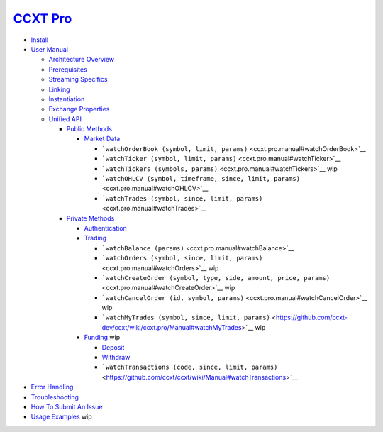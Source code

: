 `CCXT Pro <https://ccxt.pro>`__
===============================

-  `Install <ccxt.pro.install>`__
-  `User Manual <ccxt.pro.manual>`__

   -  `Architecture Overview <ccxt.pro.manual#overview>`__
   -  `Prerequisites <ccxt.pro.manual#prerequisites>`__
   -  `Streaming Specifics <ccxt.pro.manual#streaming-specifics>`__
   -  `Linking <ccxt.pro.manual#linking>`__
   -  `Instantiation <ccxt.pro.manual#instantiation>`__
   -  `Exchange Properties <ccxt.pro.manual#exchange-properties>`__
   -  `Unified API <ccxt.pro.manual#unified-api>`__

      -  `Public Methods <ccxt.pro.manual#public-methods>`__

         -  `Market Data <ccxt.pro.manual#market-data>`__

            -  ```watchOrderBook (symbol, limit, params)`` <ccxt.pro.manual#watchOrderBook>`__
            -  ```watchTicker (symbol, limit, params)`` <ccxt.pro.manual#watchTicker>`__
            -  ```watchTickers (symbols, params)`` <ccxt.pro.manual#watchTickers>`__ wip
            -  ```watchOHLCV (symbol, timeframe, since, limit, params)`` <ccxt.pro.manual#watchOHLCV>`__
            -  ```watchTrades (symbol, since, limit, params)`` <ccxt.pro.manual#watchTrades>`__

      -  `Private Methods <ccxt.pro.manual#private-methods>`__

         -  `Authentication <ccxt.pro.manual#authentication>`__
         -  `Trading <ccxt.pro.manual#trading>`__

            -  ```watchBalance (params)`` <ccxt.pro.manual#watchBalance>`__
            -  ```watchOrders (symbol, since, limit, params)`` <ccxt.pro.manual#watchOrders>`__ wip
            -  ```watchCreateOrder (symbol, type, side, amount, price, params)`` <ccxt.pro.manual#watchCreateOrder>`__ wip
            -  ```watchCancelOrder (id, symbol, params)`` <ccxt.pro.manual#watchCancelOrder>`__ wip
            -  ```watchMyTrades (symbol, since, limit, params)`` <https://github.com/ccxt-dev/ccxt/wiki/ccxt.pro/Manual#watchMyTrades>`__ wip

         -  `Funding <ccxt.pro.manual#funding>`__ wip

            -  `Deposit <https://github.com/ccxt/ccxt/wiki/Manual#deposit>`__
            -  `Withdraw <https://github.com/ccxt/ccxt/wiki/Manual#withdraw>`__
            -  ```watchTransactions (code, since, limit, params)`` <https://github.com/ccxt/ccxt/wiki/Manual#watchTransactions>`__

-  `Error Handling <ccxt.pro.manual#error-handling>`__
-  `Troubleshooting <https://github.com/ccxt/ccxt/wiki/Manual#troubleshooting>`__
-  `How To Submit An Issue <https://github.com/ccxt/ccxt/blob/master/CONTRIBUTING.md#how-to-submit-an-issue>`__
-  `Usage Examples <https://github.com/ccxt/ccxt/tree/master/examples>`__ wip
